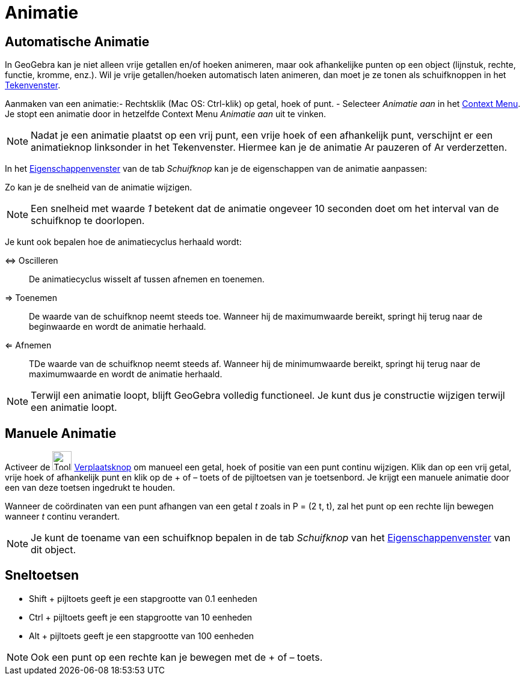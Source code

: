 = Animatie
ifdef::env-github[:imagesdir: /nl/modules/ROOT/assets/images]

== Automatische Animatie

In GeoGebra kan je niet alleen vrije getallen en/of hoeken animeren, maar ook afhankelijke punten op een object
(lijnstuk, rechte, functie, kromme, enz.). Wil je vrije getallen/hoeken automatisch laten animeren, dan moet je ze tonen
als schuifknoppen in het xref:/Tekenvenster.adoc[Tekenvenster].

Aanmaken van een animatie:- Rechtsklik (Mac OS: Ctrl-klik) op getal, hoek of punt. - Selecteer _Animatie aan_ in het
xref:/Context_Menu.adoc[Context Menu]. Je stopt een animatie door in hetzelfde Context Menu _Animatie aan_ uit te
vinken.

[NOTE]
====

Nadat je een animatie plaatst op een vrij punt, een vrije hoek of een afhankelijk punt, verschijnt er een animatieknop
linksonder in het Tekenvenster. Hiermee kan je de animatie image:Animate_Pause.png[Animate Pause.png,width=16,height=16]
pauzeren of image:Animate_Play.png[Animate Play.png,width=16,height=16] verderzetten.

====

In het xref:/Eigenschappen_dialoogvenster.adoc[Eigenschappenvenster] van de tab _Schuifknop_ kan je de eigenschappen van
de animatie aanpassen:

Zo kan je de snelheid van de animatie wijzigen.

[NOTE]
====

Een snelheid met waarde _1_ betekent dat de animatie ongeveer 10 seconden doet om het interval van de schuifknop te
doorlopen.

====

Je kunt ook bepalen hoe de animatiecyclus herhaald wordt:

⇔ Oscilleren::
  De animatiecyclus wisselt af tussen afnemen en toenemen.
⇒ Toenemen::
  De waarde van de schuifknop neemt steeds toe. Wanneer hij de maximumwaarde bereikt, springt hij terug naar de
  beginwaarde en wordt de animatie herhaald.
⇐ Afnemen::
  TDe waarde van de schuifknop neemt steeds af. Wanneer hij de minimumwaarde bereikt, springt hij terug naar de
  maximumwaarde en wordt de animatie herhaald.

[NOTE]
====

Terwijl een animatie loopt, blijft GeoGebra volledig functioneel. Je kunt dus je constructie wijzigen terwijl een
animatie loopt.

====

== Manuele Animatie

Activeer de image:Tool_Move.gif[Tool Move.gif,width=32,height=32] xref:/Verplaatsknop.adoc[Verplaatsknop] om manueel een
getal, hoek of positie van een punt continu wijzigen. Klik dan op een vrij getal, vrije hoek of afhankelijk punt en klik
op de + of – toets of de pijltoetsen van je toetsenbord. Je krijgt een manuele animatie door een van deze toetsen
ingedrukt te houden.

[EXAMPLE]
====

Wanneer de coördinaten van een punt afhangen van een getal _t_ zoals in P = (2 t, t), zal het punt op een rechte lijn
bewegen wanneer _t_ continu verandert.

====

[NOTE]
====

Je kunt de toename van een schuifknop bepalen in de tab _Schuifknop_ van het
xref:/Eigenschappen_dialoogvenster.adoc[Eigenschappenvenster] van dit object.

====

== Sneltoetsen

* Shift + pijltoets geeft je een stapgrootte van 0.1 eenheden
* Ctrl + pijltoets geeft je een stapgrootte van 10 eenheden
* Alt + pijltoets geeft je een stapgrootte van 100 eenheden

[NOTE]
====

Ook een punt op een rechte kan je bewegen met de + of – toets.

====
